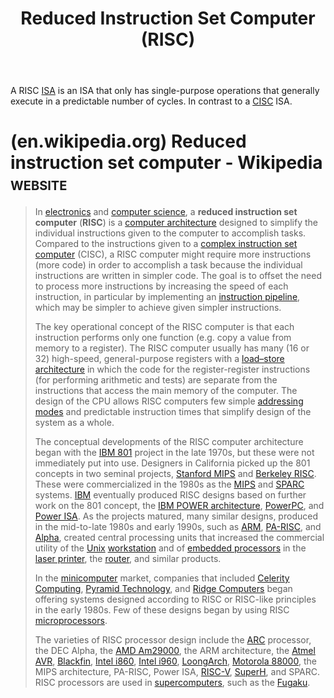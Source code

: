:PROPERTIES:
:ID:       321ba3cc-d73a-4620-88f7-2527cbae1aac
:END:
#+title: Reduced Instruction Set Computer (RISC)
#+filetags: :computer_architecture:computer_science:

A RISC [[id:c980a340-2564-437e-a79f-388122a206ad][ISA]] is an ISA that only has single-purpose operations that generally execute in a predictable number of cycles.  In contrast to a [[id:96b6fc36-5b86-4108-b2b4-39b85a38f385][CISC]] ISA.
* (en.wikipedia.org) Reduced instruction set computer - Wikipedia   :website:
:PROPERTIES:
:ID:       c0e8ebf7-9257-4892-bb36-2dcaece06767
:ROAM_REFS: https://en.wikipedia.org/wiki/Reduced_instruction_set_computer
:END:

#+begin_quote
  In [[https://en.wikipedia.org/wiki/Electronics][electronics]] and [[https://en.wikipedia.org/wiki/Computer_science][computer science]], a *reduced instruction set computer* (*RISC*) is a [[https://en.wikipedia.org/wiki/Computer_architecture][computer architecture]] designed to simplify the individual instructions given to the computer to accomplish tasks.  Compared to the instructions given to a [[https://en.wikipedia.org/wiki/Complex_instruction_set_computer][complex instruction set computer]] (CISC), a RISC computer might require more instructions (more code) in order to accomplish a task because the individual instructions are written in simpler code.  The goal is to offset the need to process more instructions by increasing the speed of each instruction, in particular by implementing an [[https://en.wikipedia.org/wiki/Instruction_pipeline][instruction pipeline]], which may be simpler to achieve given simpler instructions.

  The key operational concept of the RISC computer is that each instruction performs only one function (e.g. copy a value from memory to a register).  The RISC computer usually has many (16 or 32) high-speed, general-purpose registers with a [[https://en.wikipedia.org/wiki/Load–store_architecture][load--store architecture]] in which the code for the register-register instructions (for performing arithmetic and tests) are separate from the instructions that access the main memory of the computer.  The design of the CPU allows RISC computers few simple [[https://en.wikipedia.org/wiki/Addressing_mode][addressing modes]] and predictable instruction times that simplify design of the system as a whole.

  The conceptual developments of the RISC computer architecture began with the [[https://en.wikipedia.org/wiki/IBM_801][IBM 801]] project in the late 1970s, but these were not immediately put into use.  Designers in California picked up the 801 concepts in two seminal projects, [[https://en.wikipedia.org/wiki/Stanford_MIPS][Stanford MIPS]] and [[https://en.wikipedia.org/wiki/Berkeley_RISC][Berkeley RISC]].  These were commercialized in the 1980s as the [[https://en.wikipedia.org/wiki/MIPS_architecture][MIPS]] and [[https://en.wikipedia.org/wiki/SPARC][SPARC]] systems. [[https://en.wikipedia.org/wiki/IBM][IBM]] eventually produced RISC designs based on further work on the 801 concept, the [[https://en.wikipedia.org/wiki/IBM_POWER_architecture][IBM POWER architecture]], [[https://en.wikipedia.org/wiki/PowerPC][PowerPC]], and [[https://en.wikipedia.org/wiki/Power_ISA][Power ISA]].  As the projects matured, many similar designs, produced in the mid-to-late 1980s and early 1990s, such as [[https://en.wikipedia.org/wiki/ARM_architecture_family][ARM]], [[https://en.wikipedia.org/wiki/PA-RISC][PA-RISC]], and [[https://en.wikipedia.org/wiki/DEC_Alpha][Alpha]], created central processing units that increased the commercial utility of the [[https://en.wikipedia.org/wiki/Unix][Unix]] [[https://en.wikipedia.org/wiki/Workstation][workstation]] and of [[https://en.wikipedia.org/wiki/Embedded_processor][embedded processors]] in the [[https://en.wikipedia.org/wiki/Laser_printer][laser printer]], the [[https://en.wikipedia.org/wiki/Router_(computing)][router]], and similar products.

  In the [[https://en.wikipedia.org/wiki/Minicomputer][minicomputer]] market, companies that included [[https://en.wikipedia.org/wiki/Celerity_Computing][Celerity Computing]], [[https://en.wikipedia.org/wiki/Pyramid_Technology][Pyramid Technology]], and [[https://en.wikipedia.org/wiki/Ridge_Computers][Ridge Computers]] began offering systems designed according to RISC or RISC-like principles in the early 1980s.  Few of these designs began by using RISC [[https://en.wikipedia.org/wiki/Microprocessor][microprocessors]].

  The varieties of RISC processor design include the [[https://en.wikipedia.org/wiki/ARC_(processor)][ARC]] processor, the DEC Alpha, the [[https://en.wikipedia.org/wiki/AMD_Am29000][AMD Am29000]], the ARM architecture, the [[https://en.wikipedia.org/wiki/Atmel_AVR][Atmel AVR]], [[https://en.wikipedia.org/wiki/Blackfin][Blackfin]], [[https://en.wikipedia.org/wiki/Intel_i860][Intel i860]], [[https://en.wikipedia.org/wiki/Intel_i960][Intel i960]], [[https://en.wikipedia.org/wiki/LoongArch][LoongArch]], [[https://en.wikipedia.org/wiki/Motorola_88000][Motorola 88000]], the MIPS architecture, PA-RISC, Power ISA, [[https://en.wikipedia.org/wiki/RISC-V][RISC-V]], [[https://en.wikipedia.org/wiki/SuperH][SuperH]], and SPARC.  RISC processors are used in [[https://en.wikipedia.org/wiki/Supercomputer][supercomputers]], such as the [[https://en.wikipedia.org/wiki/Fugaku_(supercomputer)][Fugaku]].
#+end_quote
